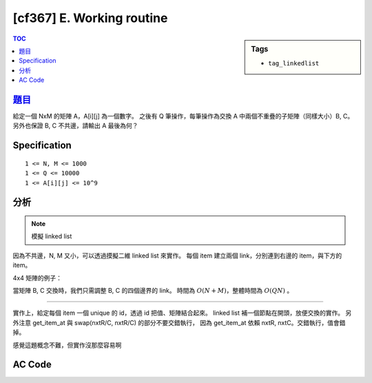#####################################
[cf367] E. Working routine
#####################################

.. sidebar:: Tags

    - ``tag_linkedlist``

.. contents:: TOC
    :depth: 2

******************************************************
`題目 <http://codeforces.com/contest/706/problem/E>`_
******************************************************

給定一個 NxM 的矩陣 A，A[i][j] 為一個數字。
之後有 Q 筆操作，每筆操作為交換 A 中兩個不重疊的子矩陣（同樣大小）B, C。
另外也保證 B, C 不共邊，請輸出 A 最後為何？

************************
Specification
************************

::

    1 <= N, M <= 1000
    1 <= Q <= 10000
    1 <= A[i][j] <= 10^9

************************
分析
************************

.. note:: 模擬 linked list

因為不共邊，N, M 又小，可以透過摸擬二維 linked list 來實作。
每個 item 建立兩個 link，分別連到右邊的 item，與下方的 item。

4x4 矩陣的例子：

.. image:: http://i.imgur.com/9wWyN5T.jpg

當矩陣 B, C 交換時，我們只需調整 B, C 的四個邊界的 link。
時間為 :math:`O(N + M)`，整體時間為 :math:`O(QN)` 。

--------------

實作上，給定每個 item 一個 unique 的 id，透過 id 把值、矩陣結合起來。
linked list 補一個節點在開頭，放便交換的實作。
另外注意 get_item_at 與 swap(nxtR/C, nxtR/C) 的部分不要交錯執行，
因為 get_item_at 依賴 nxtR, nxtC。交錯執行，值會錯掉。

感覺這題概念不難，但實作沒那麼容易啊

************************
AC Code
************************

.. code-block:: cpp
    :linenos:

    #include <bits/stdc++.h>
    using namespace std;

    const int MAX_N = 1000;
    const int MAX_M = 1000;
    int N, M, Q;
    int val[(MAX_N + 1) * (MAX_M + 1)]; // val[id] = value of item id
    int nxtR[(MAX_N + 1) * (MAX_M + 1)]; // nxtR[id]
    int nxtC[(MAX_N + 1) * (MAX_M + 1)]; // nxtC[id]

    inline int get_id(int r, int c) {
        if (r < 0 || c < 0 || r > N || c > M)
            return -1;
        return r * (M + 1) + c;
    }

    inline int get_item_at(int r, int c) {
        int id = get_id(0, 0);
        while (r--) id = nxtR[id];
        while (c--) id = nxtC[id];
        return id;
    }

    vector<int> get_vborder(int r, int c, int h) {
        vector<int> res(h);
        int id = get_item_at(r, c);
        for (int i = 0; i < h; i++) {
            res[i] = id;
            id = nxtR[id];
        }
        return res;
    }

    vector<int> get_hborder(int r, int c, int w) {
        vector<int> res(w);
        int id = get_item_at(r, c);
        for (int i = 0; i < w; i++) {
            res[i] = id;
            id = nxtC[id];
        }
        return res;
    }

    void matrix_swap(int r1, int c1, int r2, int c2, int h, int w) {
        vector<int> borders1[4];
        borders1[0] = get_vborder(r1, c1 - 1, h); // left
        borders1[1] = get_vborder(r1, c1 + w - 1, h); // right
        borders1[2] = get_hborder(r1 - 1, c1, w); // top
        borders1[3] = get_hborder(r1 + h - 1, c1, w); // bottom
        vector<int> borders2[4];
        borders2[0] = get_vborder(r2, c2 - 1, h); // left
        borders2[1] = get_vborder(r2, c2 + w - 1, h); // right
        borders2[2] = get_hborder(r2 - 1, c2, w); // top
        borders2[3] = get_hborder(r2 + h - 1, c2, w); // bottom

        for (int i = 0; i < h; i++) {
            swap(nxtC[borders1[0][i]], nxtC[borders2[0][i]]); // left
            swap(nxtC[borders1[1][i]], nxtC[borders2[1][i]]); // right
        }
        for (int i = 0; i < w; i++) {
            swap(nxtR[borders1[2][i]], nxtR[borders2[2][i]]); // top
            swap(nxtR[borders1[3][i]], nxtR[borders2[3][i]]); // bottom
        }
    }

    int main() {
        scanf("%d %d %d", &N, &M, &Q);
        for (int r = 1; r <= N; r++) {
            for (int c = 1; c <= M; c++) {
                scanf("%d", &val[get_id(r, c)]);
            }
        }

        for (int r = 0; r <= N; r++) {
            for (int c = 0; c <= M; c++) {
                nxtR[get_id(r, c)] = get_id(r + 1, c);
                nxtC[get_id(r, c)] = get_id(r, c + 1);
            }
        }

        while (Q--) {
            int r1, c1, r2, c2, h, w;
            scanf("%d %d %d %d %d %d", &r1, &c1, &r2, &c2, &h, &w);
            matrix_swap(r1, c1, r2, c2, h, w);
        }

        for (int r = get_item_at(1, 1); r != -1; r = nxtR[r]) {
            for (int c = r; c != -1; c = nxtC[c]) {
                printf("%d ", val[c]);
            }
            puts("");
        }

        return 0;
    }
